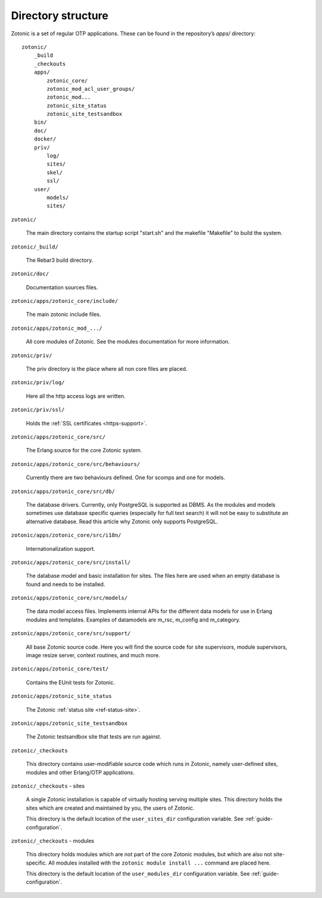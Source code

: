 Directory structure
===================

Zotonic is a set of regular OTP applications. These can be found in the
repository’s `apps/` directory::

    zotonic/
        _build
        _checkouts
        apps/
            zotonic_core/
            zotonic_mod_acl_user_groups/
            zotonic_mod...
            zotonic_site_status
            zotonic_site_testsandbox
        bin/
        doc/
        docker/
        priv/
            log/
            sites/
            skel/
            ssl/
        user/
            models/
            sites/


``zotonic/``

    The main directory contains the startup script "start.sh" and the
    makefile "Makefile" to build the system.

``zotonic/_build/``

    The Rebar3 build directory.

``zotonic/doc/``

    Documentation sources files.

``zotonic/apps/zotonic_core/include/``

    The main zotonic include files.

``zotonic/apps/zotonic_mod_.../``

    All core modules of Zotonic. See the modules documentation for more
    information.

``zotonic/priv/``

    The priv directory is the place where all non core files are placed.

``zotonic/priv/log/``

    Here all the http access logs are written.

``zotonic/priv/ssl/``

    Holds the :ref:`SSL certificates <https-support>`.

``zotonic/apps/zotonic_core/src/``

    The Erlang source for the core Zotonic system.

``zotonic/apps/zotonic_core/src/behaviours/``

    Currently there are two behaviours defined. One for scomps and one
    for models.

``zotonic/apps/zotonic_core/src/db/``

    The database drivers. Currently, only PostgreSQL is supported as
    DBMS. As the modules and models sometimes use database specific
    queries (especially for full text search) it will not be easy to
    substitute an alternative database. Read this article why Zotonic
    only supports PostgreSQL.

``zotonic/apps/zotonic_core/src/i18n/``

    Internationalization support.

``zotonic/apps/zotonic_core/src/install/``

    The database model and basic installation for sites. The files here
    are used when an empty database is found and needs to be installed.

``zotonic/apps/zotonic_core/src/models/``

    The data model access files. Implements internal APIs for the
    different data models for use in Erlang modules and
    templates. Examples of datamodels are m_rsc, m_config and
    m_category.

``zotonic/apps/zotonic_core/src/support/``

    All base Zotonic source code. Here you will find the source code for
    site supervisors, module supervisors, image resize server, context
    routines, and much more.

``zotonic/apps/zotonic_core/test/``

    Contains the EUnit tests for Zotonic.

``zotonic/apps/zotonic_site_status``

    The Zotonic :ref:`status site <ref-status-site>`.

``zotonic/apps/zotonic_site_testsandbox``

    The Zotonic testsandbox site that tests are run against.

``zotonic/_checkouts``

    This directory contains user-modifiable source code which runs in
    Zotonic, namely user-defined sites, modules and other Erlang/OTP
    applications.

``zotonic/_checkouts`` - sites

    A single Zotonic installation is capable of virtually hosting
    serving multiple sites. This directory holds the sites which are
    created and maintained by you, the users of Zotonic.

    This directory is the default location of the ``user_sites_dir``
    configuration variable. See :ref:`guide-configuration`.

``zotonic/_checkouts`` - modules

    This directory holds modules which are not part of the core Zotonic
    modules, but which are also not site-specific. All modules installed
    with the ``zotonic module install ...`` command are placed here.

    This directory is the default location of the ``user_modules_dir``
    configuration variable. See :ref:`guide-configuration`.
